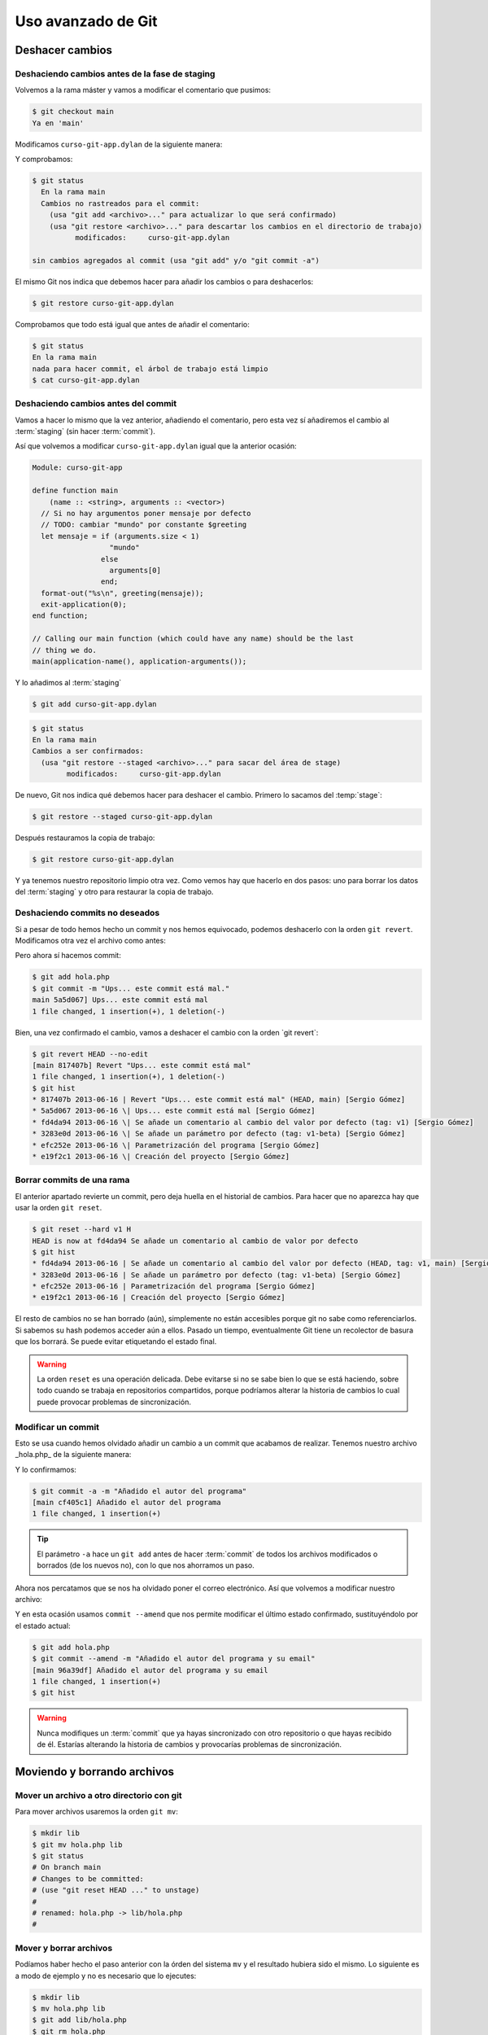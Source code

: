 Uso avanzado de Git
===================

Deshacer cambios
----------------

Deshaciendo cambios antes de la fase de staging
^^^^^^^^^^^^^^^^^^^^^^^^^^^^^^^^^^^^^^^^^^^^^^^

Volvemos a la rama máster y vamos a modificar el comentario que
pusimos:

.. code-block:: console
		
   $ git checkout main
   Ya en 'main'

Modificamos ``curso-git-app.dylan`` de la siguiente manera:

.. code-block:: dylan
   :caption: ``curso-git-app.dylan``
   :emphasize-lines: 6

   Module: curso-git-app

   define function main
       (name :: <string>, arguments :: <vector>)
       // Si no hay argumentos poner mensaje por defecto
       // TODO: cambiar "mundo" por constante $greeting
       let mensaje = if (arguments.size < 1)
		       "mundo"
		     else
		       arguments[0]
		     end;
       format-out("%s\n", greeting(mensaje));
       exit-application(0);
    end function;

    // Calling our main function (which could have any name) should be the last
    // thing we do.
    main(application-name(), application-arguments());

Y comprobamos:

.. code-block:: console

   $ git status
     En la rama main
     Cambios no rastreados para el commit:
       (usa "git add <archivo>..." para actualizar lo que será confirmado)
       (usa "git restore <archivo>..." para descartar los cambios en el directorio de trabajo)
             modificados:     curso-git-app.dylan

   sin cambios agregados al commit (usa "git add" y/o "git commit -a")

El mismo Git nos indica que debemos hacer para añadir los cambios o
para deshacerlos:

.. code-block:: console

   $ git restore curso-git-app.dylan

Comprobamos que todo está igual que antes de añadir el comentario:

.. code-block:: console

   $ git status
   En la rama main
   nada para hacer commit, el árbol de trabajo está limpio
   $ cat curso-git-app.dylan


Deshaciendo cambios antes del commit
^^^^^^^^^^^^^^^^^^^^^^^^^^^^^^^^^^^^

Vamos a hacer lo mismo que la vez anterior, añadiendo el comentario,
pero esta vez sí añadiremos el cambio al :term:`staging` (sin hacer
:term:`commit`).

Así que volvemos a modificar ``curso-git-app.dylan`` igual que la
anterior ocasión:

.. code-block:: dylan

   Module: curso-git-app

   define function main
       (name :: <string>, arguments :: <vector>)
     // Si no hay argumentos poner mensaje por defecto
     // TODO: cambiar "mundo" por constante $greeting
     let mensaje = if (arguments.size < 1)
                     "mundo"
		   else
		     arguments[0]
		   end;
     format-out("%s\n", greeting(mensaje));
     exit-application(0);
   end function;

   // Calling our main function (which could have any name) should be the last
   // thing we do.
   main(application-name(), application-arguments());

Y lo añadimos al :term:`staging`

.. code-block:: console

   $ git add curso-git-app.dylan

.. code-block:: console

   $ git status
   En la rama main
   Cambios a ser confirmados:
     (usa "git restore --staged <archivo>..." para sacar del área de stage)
	   modificados:     curso-git-app.dylan

De nuevo, Git nos indica qué debemos hacer para deshacer el
cambio. Primero lo sacamos del :temp:`stage`:

.. code-block:: console

   $ git restore --staged curso-git-app.dylan

Después restauramos la copia de trabajo:

.. code-block:: console

   $ git restore curso-git-app.dylan

Y ya tenemos nuestro repositorio limpio otra vez. Como vemos hay que
hacerlo en dos pasos: uno para borrar los datos del :term:`staging` y
otro para restaurar la copia de trabajo.

Deshaciendo commits no deseados
^^^^^^^^^^^^^^^^^^^^^^^^^^^^^^^

Si a pesar de todo hemos hecho un commit y nos hemos equivocado,
podemos deshacerlo con la orden ``git revert``.
Modificamos otra vez el archivo como antes:

.. code-block:: dylan


Pero ahora sí hacemos commit:

.. code-block:: console

   $ git add hola.php
   $ git commit -m "Ups... este commit está mal."
   main 5a5d067] Ups... este commit está mal
   1 file changed, 1 insertion(+), 1 deletion(-)

Bien, una vez confirmado el cambio, vamos a deshacer el cambio con la
orden \`git revert`:

.. code-block:: console

   $ git revert HEAD --no-edit
   [main 817407b] Revert "Ups... este commit está mal"
   1 file changed, 1 insertion(+), 1 deletion(-)
   $ git hist
   * 817407b 2013-06-16 | Revert "Ups... este commit está mal" (HEAD, main) [Sergio Gómez]
   * 5a5d067 2013-06-16 \| Ups... este commit está mal [Sergio Gómez]
   * fd4da94 2013-06-16 \| Se añade un comentario al cambio del valor por defecto (tag: v1) [Sergio Gómez]
   * 3283e0d 2013-06-16 \| Se añade un parámetro por defecto (tag: v1-beta) [Sergio Gómez]
   * efc252e 2013-06-16 \| Parametrización del programa [Sergio Gómez]
   * e19f2c1 2013-06-16 \| Creación del proyecto [Sergio Gómez]

.. graphviz::

   digraph G {
   }


Borrar commits de una rama
^^^^^^^^^^^^^^^^^^^^^^^^^^

El anterior apartado revierte un commit, pero deja huella en el
historial de cambios. Para hacer que no aparezca hay que usar la orden
``git reset``.

.. code-block:: console

   $ git reset --hard v1 H
   HEAD is now at fd4da94 Se añade un comentario al cambio de valor por defecto
   $ git hist
   * fd4da94 2013-06-16 | Se añade un comentario al cambio del valor por defecto (HEAD, tag: v1, main) [Sergio Góme
   * 3283e0d 2013-06-16 | Se añade un parámetro por defecto (tag: v1-beta) [Sergio Gómez]
   * efc252e 2013-06-16 | Parametrización del programa [Sergio Gómez]
   * e19f2c1 2013-06-16 | Creación del proyecto [Sergio Gómez]

.. graphviz::

   digraph G {
   }
   
El resto de cambios no se han borrado (aún), simplemente no están
accesibles porque git no sabe como referenciarlos. Si sabemos su hash
podemos acceder aún a ellos. Pasado un tiempo, eventualmente Git tiene
un recolector de basura que los borrará. Se puede evitar etiquetando
el estado final.

.. warning::

    La orden ``reset`` es una operación delicada. Debe evitarse si no
    se sabe bien lo que se está haciendo, sobre todo cuando se trabaja
    en repositorios compartidos, porque podríamos alterar la historia
    de cambios lo cual puede provocar problemas de sincronización.

Modificar un commit
^^^^^^^^^^^^^^^^^^^

Esto se usa cuando hemos olvidado añadir un cambio a un commit que
acabamos de realizar. Tenemos nuestro archivo \_hola.php\_ de la
siguiente manera:

.. code-block:: dylan

Y lo confirmamos:

.. code-block:: console

   $ git commit -a -m "Añadido el autor del programa"
   [main cf405c1] Añadido el autor del programa
   1 file changed, 1 insertion(+)

.. graphviz::

   digraph G {
   }

.. tip::

   El parámetro ``-a`` hace un ``git add`` antes de hacer
   :term:`commit` de todos los archivos modificados o borrados (de los
   nuevos no), con lo que nos ahorramos un paso.

Ahora nos percatamos que se nos ha olvidado poner el correo
electrónico. Así que volvemos a modificar nuestro archivo:

.. code-block:: dylan


Y en esta ocasión usamos ``commit --amend`` que nos permite modificar
el último estado confirmado, sustituyéndolo por el estado actual:

.. code-block:: console

   $ git add hola.php
   $ git commit --amend -m "Añadido el autor del programa y su email"
   [main 96a39df] Añadido el autor del programa y su email
   1 file changed, 1 insertion(+)
   $ git hist

.. graphviz::

   digraph G {
   }
   
.. warning::
   
   Nunca modifiques un :term:`commit` que ya hayas sincronizado con
   otro repositorio o que hayas recibido de él. Estarías alterando la
   historia de cambios y provocarías problemas de sincronización.

Moviendo y borrando archivos
----------------------------

Mover un archivo a otro directorio con git
^^^^^^^^^^^^^^^^^^^^^^^^^^^^^^^^^^^^^^^^^^

Para mover archivos usaremos la orden ``git mv``:

.. code-block:: console
		
   $ mkdir lib
   $ git mv hola.php lib
   $ git status
   # On branch main
   # Changes to be committed:
   # (use "git reset HEAD ..." to unstage)
   #
   # renamed: hola.php -> lib/hola.php
   #

Mover y borrar archivos
^^^^^^^^^^^^^^^^^^^^^^^

Podíamos haber hecho el paso anterior con la órden del sistema ``mv``
y el resultado hubiera sido el mismo. Lo siguiente es a modo de
ejemplo y no es necesario que lo ejecutes:

.. code-block:: console
		
   $ mkdir lib
   $ mv hola.php lib
   $ git add lib/hola.php
   $ git rm hola.php

Y, ahora sí, ya podemos guardar los cambios:

.. code-block:: console
		
   $ git commit -m "Movido hola.php a lib."
   [main 8c2a509] Movido hola.php a lib.
   1 file changed, 0 insertions(+), 0 deletions(-)
   rename hola.php => lib/hola.php (100%)

.. graphviz::

   digraph G {
   }

